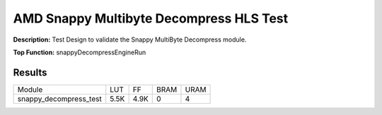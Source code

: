 .. Copyright © 2019–2024 Advanced Micro Devices, Inc

.. `Terms and Conditions <https://www.amd.com/en/corporate/copyright>`_.

AMD Snappy Multibyte Decompress HLS Test
===========================================

**Description:** Test Design to validate the Snappy MultiByte Decompress module.

**Top Function:** snappyDecompressEngineRun

Results
-------

======================== ========= ========= ===== ===== 
Module                   LUT       FF        BRAM  URAM 
snappy_decompress_test   5.5K      4.9K      0     4 
======================== ========= ========= ===== ===== 